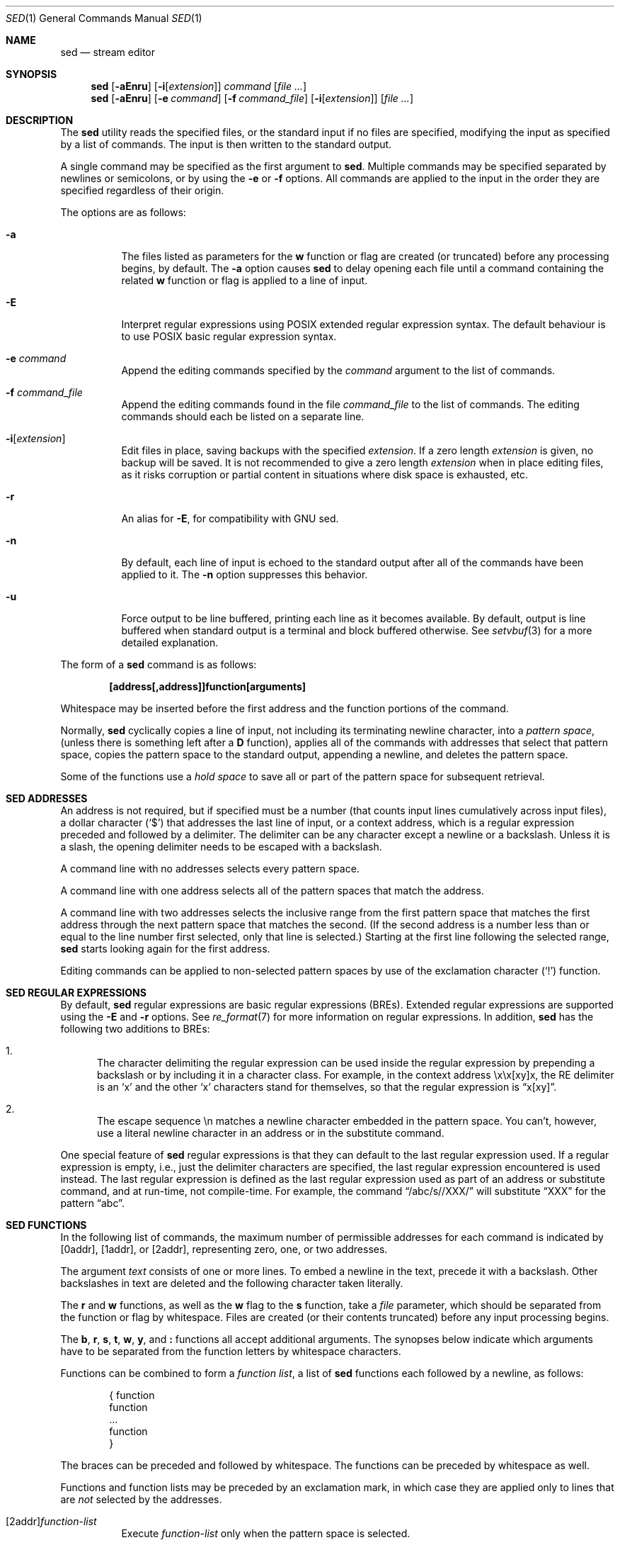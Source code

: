 .\"	$OpenBSD: sed.1,v 1.55 2018/07/10 09:10:03 schwarze Exp $
.\"
.\" Copyright (c) 1992, 1993
.\"	The Regents of the University of California.  All rights reserved.
.\"
.\" This code is derived from software contributed to Berkeley by
.\" the Institute of Electrical and Electronics Engineers, Inc.
.\"
.\" Redistribution and use in source and binary forms, with or without
.\" modification, are permitted provided that the following conditions
.\" are met:
.\" 1. Redistributions of source code must retain the above copyright
.\"    notice, this list of conditions and the following disclaimer.
.\" 2. Redistributions in binary form must reproduce the above copyright
.\"    notice, this list of conditions and the following disclaimer in the
.\"    documentation and/or other materials provided with the distribution.
.\" 3. Neither the name of the University nor the names of its contributors
.\"    may be used to endorse or promote products derived from this software
.\"    without specific prior written permission.
.\"
.\" THIS SOFTWARE IS PROVIDED BY THE REGENTS AND CONTRIBUTORS ``AS IS'' AND
.\" ANY EXPRESS OR IMPLIED WARRANTIES, INCLUDING, BUT NOT LIMITED TO, THE
.\" IMPLIED WARRANTIES OF MERCHANTABILITY AND FITNESS FOR A PARTICULAR PURPOSE
.\" ARE DISCLAIMED.  IN NO EVENT SHALL THE REGENTS OR CONTRIBUTORS BE LIABLE
.\" FOR ANY DIRECT, INDIRECT, INCIDENTAL, SPECIAL, EXEMPLARY, OR CONSEQUENTIAL
.\" DAMAGES (INCLUDING, BUT NOT LIMITED TO, PROCUREMENT OF SUBSTITUTE GOODS
.\" OR SERVICES; LOSS OF USE, DATA, OR PROFITS; OR BUSINESS INTERRUPTION)
.\" HOWEVER CAUSED AND ON ANY THEORY OF LIABILITY, WHETHER IN CONTRACT, STRICT
.\" LIABILITY, OR TORT (INCLUDING NEGLIGENCE OR OTHERWISE) ARISING IN ANY WAY
.\" OUT OF THE USE OF THIS SOFTWARE, EVEN IF ADVISED OF THE POSSIBILITY OF
.\" SUCH DAMAGE.
.\"
.\"	from: @(#)sed.1	8.2 (Berkeley) 12/30/93
.\"
.Dd $Mdocdate: July 10 2018 $
.Dt SED 1
.Os
.Sh NAME
.Nm sed
.Nd stream editor
.Sh SYNOPSIS
.Nm sed
.Op Fl aEnru
.Op Fl i Ns Op Ar extension
.Ar command
.Op Ar
.Nm sed
.Op Fl aEnru
.Op Fl e Ar command
.Op Fl f Ar command_file
.Op Fl i Ns Op Ar extension
.Op Ar
.Sh DESCRIPTION
The
.Nm
utility reads the specified files, or the standard input if no files
are specified, modifying the input as specified by a list of commands.
The input is then written to the standard output.
.Pp
A single command may be specified as the first argument to
.Nm sed .
Multiple commands may be specified
separated by newlines or semicolons,
or by using the
.Fl e
or
.Fl f
options.
All commands are applied to the input in the order they are specified
regardless of their origin.
.Pp
The options are as follows:
.Bl -tag -width Ds
.It Fl a
The files listed as parameters for the
.Ic w
function or flag are created (or truncated) before any processing begins,
by default.
The
.Fl a
option causes
.Nm
to delay opening each file until a command containing the related
.Ic w
function or flag is applied to a line of input.
.It Fl E
Interpret regular expressions using POSIX extended regular expression syntax.
The default behaviour is to use POSIX basic regular expression syntax.
.It Fl e Ar command
Append the editing commands specified by the
.Ar command
argument
to the list of commands.
.It Fl f Ar command_file
Append the editing commands found in the file
.Ar command_file
to the list of commands.
The editing commands should each be listed on a separate line.
.It Fl i Ns Op Ar extension
Edit files in place, saving backups with the specified
.Ar extension .
If a zero length
.Ar extension
is given, no backup will be saved.
It is not recommended to give a zero length
.Ar extension
when in place editing files, as it risks corruption or partial content
in situations where disk space is exhausted, etc.
.It Fl r
An alias for
.Fl E ,
for compatibility with GNU sed.
.It Fl n
By default, each line of input is echoed to the standard output after
all of the commands have been applied to it.
The
.Fl n
option suppresses this behavior.
.It Fl u
Force output to be line buffered,
printing each line as it becomes available.
By default, output is line buffered when standard output is a terminal
and block buffered otherwise.
See
.Xr setvbuf 3
for a more detailed explanation.
.El
.Pp
The form of a
.Nm
command is as follows:
.Pp
.Dl [address[,address]]function[arguments]
.Pp
Whitespace may be inserted before the first address and the function
portions of the command.
.Pp
Normally,
.Nm
cyclically copies a line of input, not including its terminating newline
character, into a
.Em pattern space ,
(unless there is something left after a
.Ic D
function),
applies all of the commands with addresses that select that pattern space,
copies the pattern space to the standard output, appending a newline, and
deletes the pattern space.
.Pp
Some of the functions use a
.Em hold space
to save all or part of the pattern space for subsequent retrieval.
.Sh SED ADDRESSES
An address is not required, but if specified must be a number (that counts
input lines
cumulatively across input files), a dollar character
.Pq Ql $
that addresses the last line of input, or a context address,
which is a regular expression preceded and followed by a delimiter.
The delimiter can be any character except a newline or a backslash.  
Unless it is a slash, the opening delimiter needs to be escaped with
a backslash.
.Pp
A command line with no addresses selects every pattern space.
.Pp
A command line with one address selects all of the pattern spaces
that match the address.
.Pp
A command line with two addresses selects the inclusive range from
the first pattern space that matches the first address through the next
pattern space that matches the second.
(If the second address is a number less than or equal to the line number
first selected, only that line is selected.)
Starting at the first line following the selected range,
.Nm
starts looking again for the first address.
.Pp
Editing commands can be applied to non-selected pattern spaces by use
of the exclamation character
.Pq Ql \&!
function.
.Sh SED REGULAR EXPRESSIONS
By default,
.Nm
regular expressions are basic regular expressions
.Pq BREs .
Extended regular expressions are supported using the
.Fl E
and
.Fl r
options.
See
.Xr re_format 7
for more information on regular expressions.
In addition,
.Nm
has the following two additions to BREs:
.Pp
.Bl -enum -compact
.It
The character delimiting the regular expression
can be used inside the regular expression by prepending a backslash
or by including it in a character class.
For example, in the context address \ex\ex[xy]x, the RE delimiter
is an
.Sq x
and the other
.Sq x
characters stand for themselves, so that the regular expression is
.Dq x[xy] .
.Pp
.It
The escape sequence \en matches a newline character embedded in the
pattern space.
You can't, however, use a literal newline character in an address or
in the substitute command.
.El
.Pp
One special feature of
.Nm
regular expressions is that they can default to the last regular
expression used.
If a regular expression is empty, i.e., just the delimiter characters
are specified, the last regular expression encountered is used instead.
The last regular expression is defined as the last regular expression
used as part of an address or substitute command, and at run-time, not
compile-time.
For example, the command
.Dq /abc/s//XXX/
will substitute
.Dq XXX
for the pattern
.Dq abc .
.Sh SED FUNCTIONS
In the following list of commands, the maximum number of permissible
addresses for each command is indicated by [0addr], [1addr], or [2addr],
representing zero, one, or two addresses.
.Pp
The argument
.Ar text
consists of one or more lines.
To embed a newline in the text, precede it with a backslash.
Other backslashes in text are deleted and the following character
taken literally.
.Pp
The
.Ic r
and
.Ic w
functions,
as well as the
.Cm w
flag to the
.Ic s
function,
take a
.Ar file
parameter,
which should be separated from the function or flag by whitespace.
Files are created
(or their contents truncated)
before any input processing begins.
.Pp
The
.Ic b ,
.Ic r ,
.Ic s ,
.Ic t ,
.Ic w ,
.Ic y ,
and
.Ic \&:
functions all accept additional arguments.
The synopses below indicate which arguments have to be separated from
the function letters by whitespace characters.
.Pp
Functions can be combined to form a
.Em function list ,
a list of
.Nm
functions each followed by a newline, as follows:
.Bd -literal -offset indent
{ function
  function
  ...
  function
}
.Ed
.Pp
The braces can be preceded and followed by whitespace.
The functions can be preceded by whitespace as well.
.Pp
Functions and function lists may be preceded by an exclamation mark,
in which case they are applied only to lines that are
.Em not
selected by the addresses.
.Bl -tag -width Ds
.It [2addr] Ns Ar function-list
Execute
.Ar function-list
only when the pattern space is selected.
.It Xo [1addr] Ns Ic a Ns \e
.br
.Ar text
.Xc
Write
.Ar text
to standard output immediately before each attempt to read a line of input,
whether by executing the
.Ic N
function or by beginning a new cycle.
.It [2addr] Ns Ic b Bq Ar label
Branch to the
.Ic \&:
function with the specified
.Ar label .
If the label is not specified, branch to the end of the script.
.It Xo [2addr] Ns Ic c Ns \e
.br
.Ar text
.Xc
Delete the pattern space.
With 0 or 1 address or at the end of a 2-address range,
.Ar text
is written to the standard output.
.It [2addr] Ns Ic d
Delete the pattern space and start the next cycle.
.It [2addr] Ns Ic D
Delete the initial segment of the pattern space through the first
newline character and start the next cycle.
.It [2addr] Ns Ic g
Replace the contents of the pattern space with the contents of the
hold space.
.It [2addr] Ns Ic G
Append a newline character followed by the contents of the hold space
to the pattern space.
.It [2addr] Ns Ic h
Replace the contents of the hold space with the contents of the
pattern space.
.It [2addr] Ns Ic H
Append a newline character followed by the contents of the pattern space
to the hold space.
.It Xo [1addr] Ns Ic i Ns \e
.br
.Ar text
.Xc
Write
.Ar text
to the standard output.
.It [2addr] Ns Ic l
(The letter ell.)
Write the pattern space to the standard output in a visually unambiguous
form.
This form is as follows:
.Pp
.Bl -tag -width "carriage-returnXX" -offset indent -compact
.It backslash
\e\e
.It alert
\ea
.It backspace
\eb
.It form-feed
\ef
.It carriage-return
\er
.It tab
\et
.It vertical tab
\ev
.El
.Pp
Non-printable characters are written as three-digit octal numbers (with a
preceding backslash) for each byte in the character (most significant byte
first).
Long lines are folded, with the point of folding indicated by displaying
a backslash followed by a newline.
The end of each line is marked with a
.Ql $ .
.It [2addr] Ns Ic n
Write the pattern space to the standard output if the default output has
not been suppressed, and replace the pattern space with the next line of
input.
.It [2addr] Ns Ic N
Append the next line of input to the pattern space, using an embedded
newline character to separate the appended material from the original
contents.
Note that the current line number changes.
.It [2addr] Ns Ic p
Write the pattern space to standard output.
.It [2addr] Ns Ic P
Write the pattern space, up to the first newline character,
to the standard output.
.It [1addr] Ns Ic q
Branch to the end of the script and quit without starting a new cycle.
.It [1addr] Ns Ic r Ar file
Copy the contents of
.Ar file
to the standard output immediately before the next attempt to read a
line of input.
If
.Ar file
cannot be read for any reason, it is silently ignored and no error
condition is set.
.It [2addr] Ns Ic s Ns / Ns Ar RE Ns / Ns Ar replacement Ns / Ns Ar flags
Substitute the
.Ar replacement
string for the first instance of the regular expression
.Ar RE
in the pattern space.
Any character other than backslash or newline can be used instead of
a slash to delimit the regular expression and the replacement.
Also see the the section about
.Sx SED REGULAR EXPRESSIONS .
.Pp
An ampersand
.Pq Ql &
appearing in the replacement is replaced by the string matching the
regular expression.
The special meaning of
.Ql &
in this context can be suppressed by preceding it by a backslash.
The string
.Ql \e# ,
where
.Ql #
is a digit, is replaced by the text matched
by the corresponding backreference expression (see
.Xr re_format 7 ) .
.Pp
A line can be split by substituting a newline character into it.
To specify a newline character in the replacement string, precede it with
a backslash.
.Pp
The value of
.Ar flags
in the substitute function is zero or more of the following:
.Bl -tag -width "XXXXXX" -offset indent
.It Ar N
Make the substitution only for the
.Ar N Ap th
occurrence of the regular expression in the pattern space, where
.Ar N
is a positive integer starting with
.Cm 1 No ... Cm 9 .
.It Cm g
Make the substitution for all non-overlapping matches of the
regular expression, not just the first one.
.It Cm p
Write the pattern space to standard output if a replacement was made.
If the replacement string is identical to that which it replaces, it
is still considered to have been a replacement.
.It Cm w Ar file
Append the pattern space to
.Ar file
if a replacement was made.
If the replacement string is identical to that which it replaces, it
is still considered to have been a replacement.
.El
.It [2addr] Ns Ic t Bq Ar label
Branch to the
.Ic \&:
function bearing the
.Ar label
if any substitutions have been made since the
most recent reading of an input line or execution of a
.Ic t
function.
If no label is specified, branch to the end of the script.
.It [2addr] Ns Ic w Ar file
Append the pattern space to the
.Ar file .
.It [2addr] Ns Ic x
Swap the contents of the pattern and hold spaces.
.It [2addr] Ns Ic y Ns / Ns Ar string1 Ns / Ns Ar string2 Ns /
Replace all occurrences of characters in
.Ar string1
in the pattern space with the corresponding characters from
.Ar string2 .
Any character other than a backslash or newline can be used instead of
a slash to delimit the strings.
.Pp
Within
.Ar string1
and
.Ar string2 ,
a backslash followed by another backslash
is replaced by a single backslash,
a backslash followed by an
.Sq n
is replaced by a newline character,
and a backslash followed by the delimiting character
is replaced by that character,
causing it to be treated literally,
with the exception of the
.Sq n
character,
which will still be treated like a newline character.
It is an error for a backslash to not be followed by another backslash,
.Sq n ,
or the delimiting character,
or for
.Ar string1
to contain repeating characters.
.It [0addr] Ns Ic \&: Ns Ar label
This function does nothing; it bears a
.Ar label
to which the
.Ic b
and
.Ic t
commands may branch.
.It [1addr] Ns Ic =
Write the line number to the standard output followed by a newline character.
.It [0addr]
Empty lines are ignored.
.It [0addr] Ns Ic #
The
.Ql #
and the remainder of the line are ignored (treated as a comment), with
the single exception that if the first two characters in the file are
.Ql #n ,
the default output is suppressed.
This is the same as specifying the
.Fl n
option on the command line.
.El
.Sh ENVIRONMENT
.Bl -tag -width COLUMNS
.It Ev COLUMNS
If set to a positive integer,
output from the
.Ic l
function is formatted to the given width in columns.
Otherwise,
.Nm
defaults to the terminal width, or 80 columns if the output is not a terminal.
.El
.Sh EXIT STATUS
.Ex -std sed
.Sh SEE ALSO
.Xr awk 1 ,
.Xr ed 1 ,
.Xr grep 1 ,
.Xr re_format 7
.Sh STANDARDS
The
.Nm
utility is compliant with the
.St -p1003.1-2008
specification.
.Pp
The flags
.Op Fl aEiru
are extensions to that specification.
.Pp
The use of newlines to separate multiple commands on the command line
is non-portable;
the use of newlines to separate multiple commands within a command file
.Pq Fl f Ar command_file
is portable.
.Sh HISTORY
A
.Nm
command appeared in
.At v7 .
.Sh CAVEATS
The use of semicolons to separate multiple commands
is not permitted for the following commands:
.Ic a , b , c ,
.Ic i , r , t ,
.Ic w , \&: ,
and
.Ic # .
